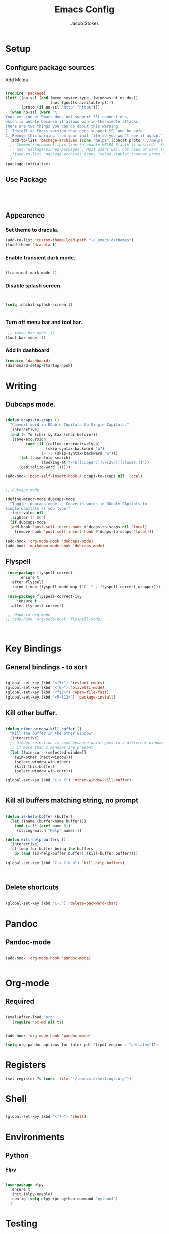 
#+TITLE: Emacs Config
#+AUTHOR: Jacob Stokes
#+TOC: true
#+DATE: 

* Setup
** Configure package sources

Add Melpa 

#+BEGIN_SRC emacs-lisp

(require 'package)
(let* ((no-ssl (and (memq system-type '(windows-nt ms-dos))
                    (not (gnutls-available-p))))
       (proto (if no-ssl "http" "https")))
  (when no-ssl (warn "\
Your version of Emacs does not support SSL connections,
which is unsafe because it allows man-in-the-middle attacks.
There are two things you can do about this warning:
1. Install an Emacs version that does support SSL and be safe.
2. Remove this warning from your init file so you won't see it again."))
  (add-to-list 'package-archives (cons "melpa" (concat proto "://melpa.org/packages/")) t)
  ;; Comment/uncomment this line to enable MELPA Stable if desired.  See `package-archive-priorities`
  ;; and `package-pinned-packages`. Most users will not need or want to do this.
  ;;(add-to-list 'package-archives (cons "melpa-stable" (concat proto "://stable.melpa.org/packages/")) t)
  )
(package-initialize)

#+END_SRC

** Use Package
#+BEGIN_SRC emacs-lisp




#+END_SRC
** Appearence
*** Set theme to dracula.
 #+BEGIN_SRC emacs-lisp
 (add-to-list 'custom-theme-load-path "~/.emacs.d/themes")
 (load-theme 'dracula t)
 #+END_SRC
*** Enable transient dark mode.
 #+BEGIN_SRC emacs-lisp

 (transient-mark-mode 1)

 #+END_SRC
*** Disable splash screen.

 #+BEGIN_SRC emacs-lisp


 (setq inhibit-splash-screen t)


 #+END_SRC
*** Turn off menu bar and tool bar.
  #+BEGIN_SRC emacs-lisp
 ;; (menu-bar-mode -1)
(tool-bar-mode -1) 
  #+END_SRC
*** Add in dashboard 
 #+BEGIN_SRC emacs-lisp
   (require 'dashboard)
   (dashboard-setup-startup-hook)

   #+END_SRC

* Writing 
** Dubcaps mode.
 #+BEGIN_SRC emacs-lisp

  (defun dcaps-to-scaps ()
    "Convert word in DOuble CApitals to Single Capitals."
    (interactive)
    (and (= ?w (char-syntax (char-before)))
	 (save-excursion
           (and (if (called-interactively-p)
                    (skip-syntax-backward "w")
                  (= -3 (skip-syntax-backward "w")))
		(let (case-fold-search)
                  (looking-at "\\b[[:upper:]]\\{2\\}[[:lower:]]"))
		(capitalize-word 1)))))

  (add-hook 'post-self-insert-hook #'dcaps-to-scaps nil 'local)


  ;; Dubcaps mode

  (define-minor-mode dubcaps-mode
    "Toggle `dubcaps-mode'.  Converts words in DOuble CApitals to
  Single Capitals as you type."
    :init-value nil
    :lighter (" DC")
    (if dubcaps-mode
	(add-hook 'post-self-insert-hook #'dcaps-to-scaps nil 'local)
      (remove-hook 'post-self-insert-hook #'dcaps-to-scaps 'local)))

  (add-hook 'org-mode-hook 'dubcaps-mode)
  (add-hook 'markdown-mode-hook 'dubcaps-mode)

  #+END_SRC

** Flyspell
 #+BEGIN_SRC emacs-lisp
 (use-package flyspell-correct
      :ensure t
  :after flyspell
   :bind (:map flyspell-mode-map ("C-'" . flyspell-correct-wrapper)))

 (use-package flyspell-correct-ivy
     :ensure t 
  :after flyspell-correct)

 ;; Hook to org mode
;; (add-hook 'org-mode-hook 'flyspell-mode)



 #+END_SRC

* Key Bindings
** General bindings - to sort
#+BEGIN_SRC emacs-lisp 

(global-set-key (kbd "<f5>") 'restart-emacs)
(global-set-key (kbd "<f6>") 'olivetti-mode)
(global-set-key (kbd "<f12>") 'open-file-fast)
(global-set-key (kbd "<M-f12>") 'package-install)

#+END_SRC

** Kill other buffer.

#+BEGIN_SRC emacs-lisp

(defun other-window-kill-buffer ()
  "Kill the buffer in the other window"
  (interactive)
  ;; Window selection is used because point goes to a different window
  ;; if more than 2 windows are present
  (let ((win-curr (selected-window))
	(win-other (next-window)))
    (select-window win-other)
    (kill-this-buffer)
    (select-window win-curr)))

(global-set-key (kbd "C-x K") 'other-window-kill-buffer)


#+END_SRC

** Kill all buffers matching string, no prompt
#+BEGIN_SRC emacs-lisp

(defun is-help-buffer (buffer)
  (let ((name (buffer-name buffer)))
    (and (= ?* (aref name 0))
	 (string-match "Help" name))))

(defun kill-help-buffers ()
  (interactive)
  (cl-loop for buffer being the buffers
	do (and (is-help-buffer buffer) (kill-buffer buffer))))

(global-set-key (kbd "C-x C-k h") 'kill-help-buffers)



#+END_SRC

** Delete shortcuts
#+BEGIN_SRC emacs-lisp

(global-set-key (kbd "C-;") 'delete-backward-char)

#+END_SRC


* Pandoc
** Pandoc-mode

#+BEGIN_SRC emacs-lisp

(add-hook 'org-mode-hook 'pandoc-mode)


#+END_SRC

* Org-mode
** Required

#+BEGIN_SRC emacs-lisp

(eval-after-load "org"
  '(require 'ox-md nil t))

#+END_SRC

#+BEGIN_SRC emacs-lisp

(add-hook 'org-mode-hook 'pandoc-mode)

(setq org-pandoc-options-for-latex-pdf '((pdf-engine . "pdflatex")))

#+END_SRC
* Registers

#+BEGIN_SRC emacs-lisp
(set-register ?s (cons 'file "~/.emacs.d/settings.org"))

#+END_SRC

* Shell
#+BEGIN_SRC emacs-lisp

(global-set-key (kbd "<f7>") 'shell)

#+END_SRC

* Environments

** Python

*** Elpy
#+BEGIN_SRC emacs-lisp

  (use-package elpy
    :ensure t
    :init (elpy-enable)
    :config (setq elpy-rpc-python-command "python3")
    )

#+END_SRC

* Testing
** Open-file-fast
#+BEGIN_SRC emacs-lisp

(defun open-file-fast ()
  "Prompt to open a file from bookmark `bookmark-bmenu-list'.
This command is similar to `bookmark-jump', but use `ido-mode' interface, and ignore cursor position in bookmark.

URL `http://ergoemacs.org/emacs/emacs_hotkey_open_file_fast.html'
Version 2019-02-26"
  (interactive)
  (require 'bookmark)
  (bookmark-maybe-load-default-file)
  (let (($this-bookmark
         (ido-completing-read "Open bookmark:" (mapcar (lambda ($x) (car $x)) bookmark-alist))))
    (find-file (bookmark-get-filename $this-bookmark))
    ;; (bookmark-jump $this-bookmark)
    ))

#+END_SRC

** Ivy, Counsel, Swiper
 #+BEGIN_SRC emacs-lisp
   (use-package counsel :ensure t
     :after ivy
     :bind (("M-x" . 'counsel-M-x)
	    ("C-x C-f" . 'counsel-find-file)
	    ("<f1> f" . 'counsel-describe-function)
	    ("<f1> v" . 'counsel-describe-variable)
	    ("<f1> o" . 'counsel-describe-symbol)
	    ("<f1> l" . 'counsel-find-library)
	    ("<f2> i" . 'counsel-info-lookup-symbol)
	    ("<f2> u" . 'counsel-unicode-char)
	    ("C-c g" . 'counsel-git)
	    ("C-c j" . 'counsel-git-grep)
	    ("C-c k" . 'counsel-ag)
	    ("C-S-o" . 'counsel-rhythmbox)
	    :map minibuffer-local-map ("C-r" . 'counsel-minibuffer-history)))

   (use-package ivy :ensure t
     :init (setq ivy-use-virtual-buffers t
		 enable-recursive-minibuffers t)
    :demand  :config (ivy-mode 1)
    :bind (("C-c C-r" . ivy-resume)))

   (use-package swiper :ensure t
     :after ivy
     :bind (("C-s" . swiper)
	    ("C-r" . swiper)))



 #+END_SRC

** Switch Window
 #+BEGIN_SRC emacs-lisp 
   (use-package switch-window
    :ensure t
    :bind (("C-x o" . switch-window)
	    ("C-x 1" . switch-window-then-maximize)
	    ("C-x 2" . switch-window-then-split-below)
	    ("C-x 3" . switch-window-then-split-right)
	    ("C-x 0" . switch-window-then-delete)
	    ("C-x 4 d" . switch-window-then-dired)
	    ("C-x 4 f" . switch-window-then-find-file)
	    ("C-x 4 m" . switch-window-then-compose-mail)
	    ("C-x 4 r" . switch-window-then-find-file-read-only)
	    ("C-x 4 C-f" . switch-window-then-find-file)
	    ("C-x 4 C-o" . switch-window-then-find-file-read-only)
	    ("C-x 4 C-f" . switch-window-then-find-file)
	    ("C-x 4 C-o" . switch-window-then-display-buffer)
	    ("C-x 4 0" . switch-window-then-kill-buffer)))
 #+END_SRC 



 #+BEGIN_SRC emacs-lisp

   (defvar org-blocks-hidden nil)

   (defun org-toggle-blocks
   ()
     (interactive)
     (if org-blocks-hidden
	 (org-show-block-all)
       (org-hide-block-all))
     (setq-local org-blocks-hidden (not org-blocks-hidden)))

   (add-hook 'org-mode-hook 'org-toggle-blocks)

   (define-key org-mode-map (kbd "C-c t") 'org-toggle-blocks)
 #+END_SRC


 #+BEGIN_SRC emacs-lisp

 (setq org-src-tab-acts-natively t)

 #+END_SRC


** Ivy-bibtex
#+BEGIN_SRC emacs-lisp



#+END_SRC


** Pdf-tools

#+BEGIN_SRC emacs-lisp

  (use-package pdf-tools
    :ensure t
    :config (pdf-tools-install))


#+END_SRC





** Org-agenda

#+BEGIN_SRC emacs-lisp


(setq org-agenda-files (apply 'append
			      (mapcar
			       (lambda (directory)
				 (directory-files-recursively
				  directory org-agenda-file-regexp))
			       '("~/work/"))))

(define-key global-map "\C-ca" 'org-agenda)
(setq org-log-done t)

#+END_SRC


** Org-Super-Agenda
 #+BEGIN_SRC emacs-lisp

   (use-package org-super-agenda
     :ensure t
     :config
    (setq org-super-agenda-groups '(
			      (:name "Waiting"
				  :tag "shop"))))
 #+END_SRC


** Org-Journal

#+BEGIN_SRC emacs-lisp

  (use-package org-journal
    :ensure t
    :config
    (setq org-journal-dir "~/work/journal/"))

#+END_SRC



* Org-Ref
#+BEGIN_SRC emacs-lisp

;;  ;;(setq org-ref-completion-library 'org-ref-ivy-cite)
;;  (require 'org-ref)
;;
;;  (setq org-ref-completion-library 'org-ref-ivy-cite)
;;  (setq reftex-default-bibliography '("~/org-ref-test/bibs/bib1.bib"))
;;
;;  ;; see org-ref for use of these variables
;;  (setq org-ref-bibliography-notes "~/org-ref-test/notes/notes.org"
;;	org-ref-default-bibliography '("~/org-ref-test/bibs/bib1.bib")
;;	org-ref-pdf-directory "~/org-ref-test/pdfs/")



;;  (setq org-ref-insert-cite-key "C-c ]")
;;
;;  (defun harvard-cite (key page)
;;    (interactive (list (completing-read "Cite: " (orhc-bibtex-candidates))
;;	       (read-string "Page: "))))






#+END_SRC


** Reftex

#+BEGIN_SRC emacs-lisp
(setq bibtex-completion-bibliography
      '("~/org-ref-test/bibs/Testing2.bib"
        ))


(setq bibtex-completion-format-citation-functions
  '((org-mode      . bibtex-completion-format-citation-pandoc-citeproc)
    (latex-mode    . bibtex-completion-format-citation-cite)
    (markdown-mode . bibtex-completion-format-citation-pandoc-citeproc)
    (default       . bibtex-completion-format-citation-default)))



(setq ivy-bibtex-default-action 'ivy-bibtex-insert-citation)

(global-set-key (kbd "C-c i") 'ivy-bibtex)

(setq bibtex-completion-pdf-field "File")


(defun bibtex-completion-open-pdf-of-entry-at-point ()
  (interactive)
  (save-excursion
    (bibtex-beginning-of-entry)
    (when (looking-at bibtex-entry-maybe-empty-head)
      (bibtex-completion-open-pdf (bibtex-key-in-head)))))


(defun my/print-reference-title ()
  "Print the title to the reference at point in the minibuffer."
  (interactive)
  (message
   (assoc-default "title"
                  (bibtex-completion-get-entry
                   (org-ref-get-bibtex-key-under-cursor)))))


#+END_SRC







